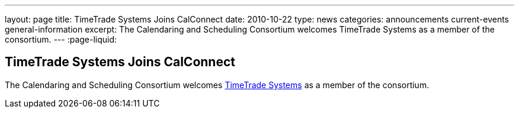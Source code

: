 ---
layout: page
title: TimeTrade Systems Joins CalConnect
date: 2010-10-22
type: news
categories: announcements current-events general-information
excerpt: The Calendaring and Scheduling Consortium welcomes TimeTrade Systems as a member of the consortium. 
---
:page-liquid:

== TimeTrade Systems Joins CalConnect

The Calendaring and Scheduling Consortium welcomes http://www.timetrade.com[TimeTrade Systems] as a member of the consortium.


